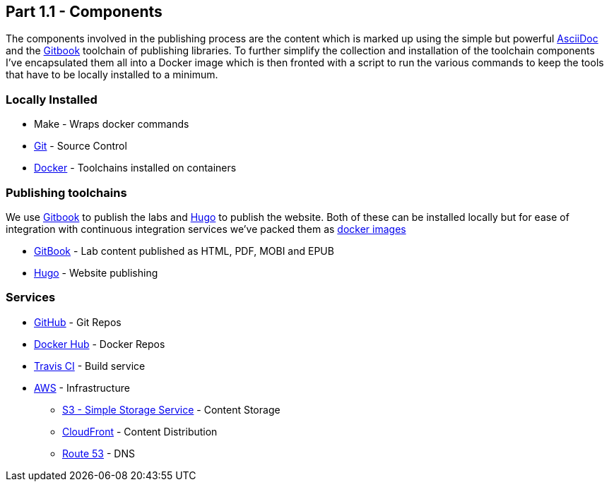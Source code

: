 == Part 1.1 - Components

The components involved in the publishing process are the content which
is marked up using the simple but powerful http://asciidoctor.org/docs/asciidoc-writers-guide/[AsciiDoc]
and the https://toolchain.gitbook.com[Gitbook] toolchain of publishing libraries.
To further simplify the collection and installation of the toolchain components I've
encapsulated them all into a Docker image which is then fronted with a script to
run the various commands to keep the tools that have to be locally installed
to a minimum.

=== Locally Installed

* Make - Wraps docker commands
* https://git-scm.com[Git^] - Source Control
* https://www.docker.com/[Docker^] - Toolchains installed on containers

=== Publishing toolchains

We use https://toolchain.gitbook.com[Gitbook] to publish the labs and https://gohugo.io[Hugo]
to publish the website. Both of these can be installed locally but for ease of integration with
continuous integration services we've packed them as https://hub.docker.com/u/hassiumlabs[docker images^]

* https://hub.docker.com/r/hassiumlabs/gitbook/~/dockerfile[GitBook] - Lab content published as HTML, PDF, MOBI and EPUB
* https://hub.docker.com/r/hassiumlabs/hugo/~/dockerfile[Hugo] - Website publishing

=== Services

* https://github.com/hassiumlabs[GitHub^] - Git Repos
* https://hub.docker.com/u/hassiumlabs[Docker Hub^] - Docker Repos
* https://travis-ci.org/hassiumlabs[Travis CI^] - Build service
* https://aws.amazon.com[AWS^] - Infrastructure
** https://aws.amazon.com/s3[S3 - Simple Storage Service^] - Content Storage
** https://aws.amazon.com/cloudfront[CloudFront^] - Content Distribution
** https://aws.amazon.com/route53[Route 53] - DNS

